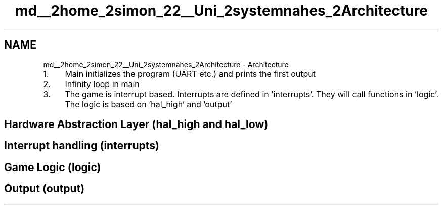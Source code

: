 .TH "md__2home_2simon_22__Uni_2systemnahes_2Architecture" 3 "Tue Jan 1 1980 00:00:00" "Version 1.0.0" "TikTakToe" \" -*- nroff -*-
.ad l
.nh
.SH NAME
md__2home_2simon_22__Uni_2systemnahes_2Architecture \- Architecture 
.PP

.IP "1." 4
Main initializes the program (UART etc\&.) and prints the first output
.IP "2." 4
Infinity loop in main
.IP "3." 4
The game is interrupt based\&. Interrupts are defined in 'interrupts'\&. They will call functions in 'logic'\&. The logic is based on 'hal_high' and 'output'
.PP
.SH "Hardware Abstraction Layer (hal_high and hal_low)"
.PP
.SH "Interrupt handling (interrupts)"
.PP
.SH "Game Logic (logic)"
.PP
.SH "Output (output)"
.PP

